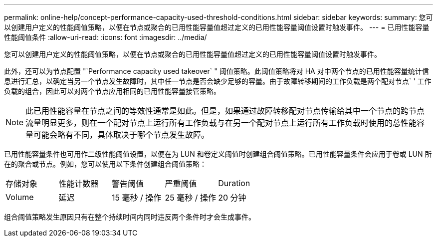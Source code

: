 ---
permalink: online-help/concept-performance-capacity-used-threshold-conditions.html 
sidebar: sidebar 
keywords:  
summary: 您可以创建用户定义的性能阈值策略，以便在节点或聚合的已用性能容量值超过定义的已用性能容量阈值设置时触发事件。 
---
= 已用性能容量性能阈值条件
:allow-uri-read: 
:icons: font
:imagesdir: ../media/


[role="lead"]
您可以创建用户定义的性能阈值策略，以便在节点或聚合的已用性能容量值超过定义的已用性能容量阈值设置时触发事件。

此外，还可以为节点配置 "`Performance capacity used takeover` " 阈值策略。此阈值策略将对 HA 对中两个节点的已用性能容量统计信息进行汇总，以确定当另一个节点发生故障时，其中任一节点是否会缺少足够的容量。由于故障转移期间的工作负载是两个配对节点` ' 工作负载的组合，因此可以对两个节点应用相同的已用性能容量接管策略。

[NOTE]
====
此已用性能容量在节点之间的等效性通常是如此。但是，如果通过故障转移配对节点传输给其中一个节点的跨节点流量明显更多，则在一个配对节点上运行所有工作负载与在另一个配对节点上运行所有工作负载时使用的总性能容量可能会略有不同，具体取决于哪个节点发生故障。

====
已用性能容量条件也可用作二级性能阈值设置，以便在为 LUN 和卷定义阈值时创建组合阈值策略。已用性能容量条件会应用于卷或 LUN 所在的聚合或节点。例如，您可以使用以下条件创建组合阈值策略：

|===


| 存储对象 | 性能计数器 | 警告阈值 | 严重阈值 | Duration 


 a| 
Volume
 a| 
延迟
 a| 
15 毫秒 / 操作
 a| 
25 毫秒 / 操作
 a| 
20 分钟

|===
组合阈值策略发生原因只有在整个持续时间内同时违反两个条件时才会生成事件。
